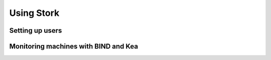 .. _usage:

***********
Using Stork
***********

Setting up users
================

.. todo::

   Describe how to set up new users (Postges management, how the details are stored, how users can
   log in, etc.)


Monitoring machines with BIND and Kea
=====================================

.. todo::

   Describe how the user can deploy agent, connect new machines, how to monitor them, etc.



